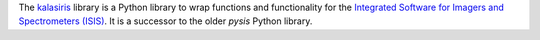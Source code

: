 .. title: New Affiliated Package: kalasiris
.. slug: new-affiliated-package-kalasiris
.. date: 2021-06-02 11:10:32 UTC-08:00
.. tags: 
.. category: package
.. link: 
.. description: 
.. type: text

The `kalasiris <https://github.com/rbeyer/kalasiris>`_ library is a Python library to 
wrap functions and functionality for the `Integrated Software for Imagers and 
Spectrometers (ISIS) <https://isis.astrogeology.usgs.gov/>`_.  It is a successor to the 
older *pysis* Python library.
